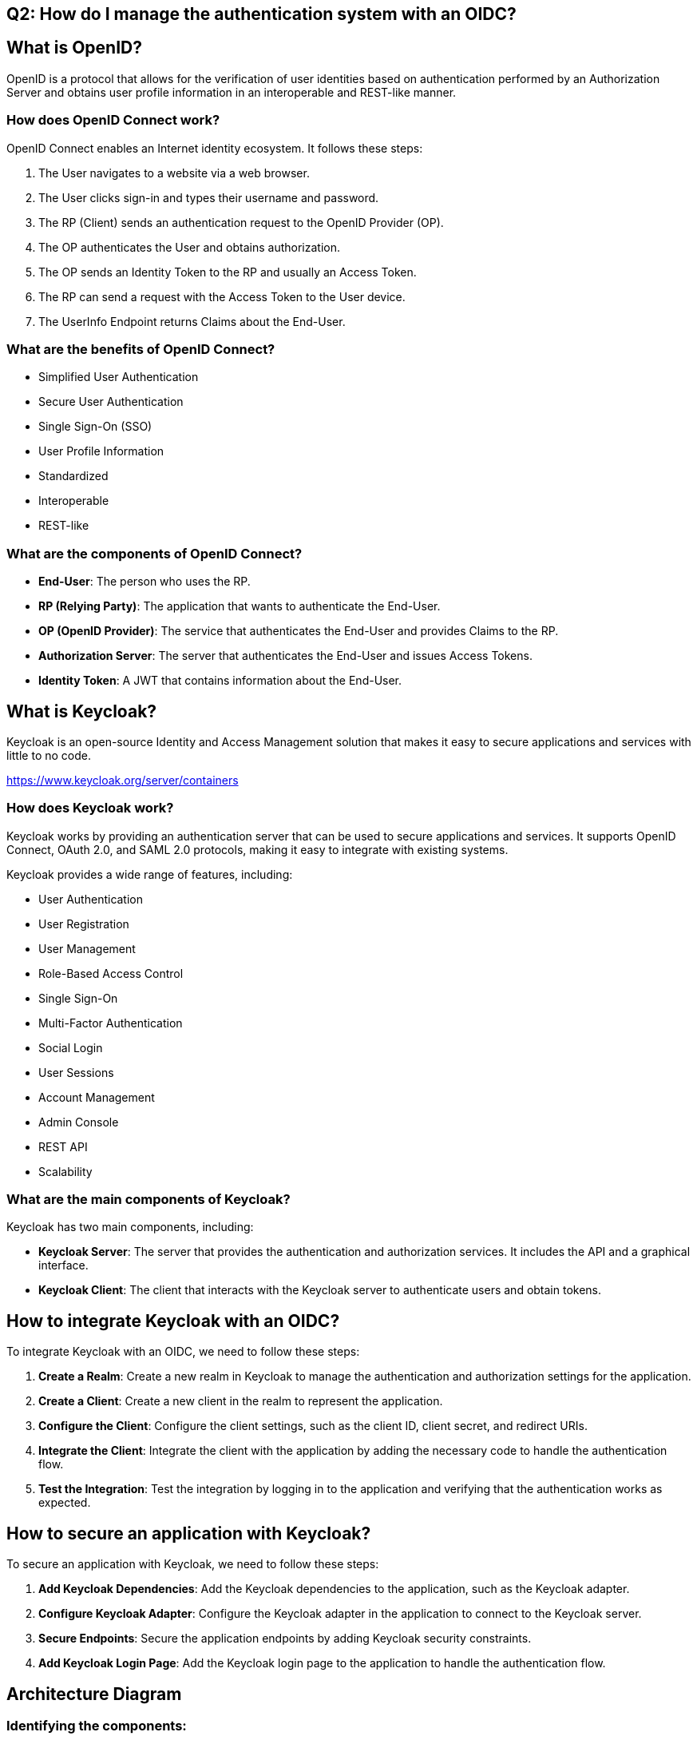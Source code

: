 == Q2: How do I manage the authentication system with an OIDC?

== What is OpenID?

OpenID is a protocol that allows for the verification of user identities based on authentication performed by an Authorization Server and obtains user profile information in an interoperable and REST-like manner.

=== How does OpenID Connect work?

OpenID Connect enables an Internet identity ecosystem. It follows these steps:

1. The User navigates to a website via a web browser.
2. The User clicks sign-in and types their username and password.
3. The RP (Client) sends an authentication request to the OpenID Provider (OP).
4. The OP authenticates the User and obtains authorization.
5. The OP sends an Identity Token to the RP and usually an Access Token.
6. The RP can send a request with the Access Token to the User device.
7. The UserInfo Endpoint returns Claims about the End-User.

=== What are the benefits of OpenID Connect?

- Simplified User Authentication
- Secure User Authentication
- Single Sign-On (SSO)
- User Profile Information
- Standardized
- Interoperable
- REST-like

=== What are the components of OpenID Connect?

- **End-User**: The person who uses the RP.
- **RP (Relying Party)**: The application that wants to authenticate the End-User.
- **OP (OpenID Provider)**: The service that authenticates the End-User and provides Claims to the RP.
- **Authorization Server**: The server that authenticates the End-User and issues Access Tokens.
- **Identity Token**: A JWT that contains information about the End-User.

== What is Keycloak?

Keycloak is an open-source Identity and Access Management solution that makes it easy to secure applications and services with little to no code.

https://www.keycloak.org/server/containers 

=== How does Keycloak work?

Keycloak works by providing an authentication server that can be used to secure applications and services. It supports OpenID Connect, OAuth 2.0, and SAML 2.0 protocols, making it easy to integrate with existing systems.

Keycloak provides a wide range of features, including:

- User Authentication
- User Registration
- User Management
- Role-Based Access Control
- Single Sign-On
- Multi-Factor Authentication
- Social Login
- User Sessions
- Account Management
- Admin Console
- REST API
- Scalability

=== What are the main components of Keycloak?

Keycloak has two main components, including:

- **Keycloak Server**: The server that provides the authentication and authorization services. It includes the API and a graphical interface.
- **Keycloak Client**: The client that interacts with the Keycloak server to authenticate users and obtain tokens.

== How to integrate Keycloak with an OIDC?

To integrate Keycloak with an OIDC, we need to follow these steps:

1. **Create a Realm**: Create a new realm in Keycloak to manage the authentication and authorization settings for the application.
2. **Create a Client**: Create a new client in the realm to represent the application.
3. **Configure the Client**: Configure the client settings, such as the client ID, client secret, and redirect URIs.
4. **Integrate the Client**: Integrate the client with the application by adding the necessary code to handle the authentication flow.
5. **Test the Integration**: Test the integration by logging in to the application and verifying that the authentication works as expected.

== How to secure an application with Keycloak?

To secure an application with Keycloak, we need to follow these steps:

1. **Add Keycloak Dependencies**: Add the Keycloak dependencies to the application, such as the Keycloak adapter.
2. **Configure Keycloak Adapter**: Configure the Keycloak adapter in the application to connect to the Keycloak server.
3. **Secure Endpoints**: Secure the application endpoints by adding Keycloak security constraints.
4. **Add Keycloak Login Page**: Add the Keycloak login page to the application to handle the authentication flow.

== Architecture Diagram

=== Identifying the components:
- **Client (Frontend)**: User interface (web or mobile).
- **Application Server (Backend)**: Business logic and API.
- **Keycloak Server**: Authentication and authorization server.
- **Database**: Storage for user and application data.
- **External Services**: Google OAuth, Polytech LDAP.

=== Define the interactions:
- Authentication flow between the client, application server, and Keycloak.
- Integration with Google OAuth and Polytech LDAP for authentication.
- Communication between the application server and the database.

== Deployment Diagram

=== Identifying the infrastructure:
- Physical or virtual servers.
- Cloud services (AWS, Azure, GCP).
- Containers (Docker, Kubernetes).

=== Define the topology:
- Placement of components on servers/containers.
- Network configuration (load balancers, firewalls).

== Sequence Diagram

User creates Beep account (vanilla)

[plantuml, sequence-diagram-vanilla-account-creation, png]
----
User                Beep Client                User Auth Service           Database
 |                       |                          |                             |
 |---(1) Submit Reg Form->|                          |                             |
 |                       |---(2) Create Account---->|                             |
 |                       |                          |---(3) Save User Data------>|
 |                       |                          |<--(4) Confirm Data Saved---|
 |                       |<--(5) Account Created----|                             |
 |<--(6) Success Message-|                          |                             |
----

User creates Beep account (via Polytech account)

[plantuml, sequence-diagram-polytech-account-creation, png]
----
User                Beep Client                Keycloak (OIDC)              Polytech OIDC
 |                       |                          |                             |
 |---(1) Select Polytech->|                          |                             |
 |                       |---(2) Redirect Login--->|                             |
 |                       |                          |---(3) Polytech Login Page->|
 |---(4) Enter Credentials|                          |                             |
 |                       |                          |<--(5) Authenticate User----|
 |                       |<--(6) Auth Token---------|                             |
 |                       |---(7) Create Account---->|                             |
 |                       |                          |---(8) Save User Data------>|
 |                       |                          |<--(9) Confirm Data Saved---|
 |                       |<--(10) Account Created---|                             |
 |<--(11) Success Message|                          |                             |
----

User creates Beep account (via Google account)

[plantuml, sequence-diagram-google-account-creation, png]
----
User                Beep Client                Keycloak (OIDC)              Google OIDC
 |                       |                          |                             |
 |---(1) Select Google->|                          |                             |
 |                       |---(2) Redirect Login--->|                             |
 |                       |                          |---(3) Google Login Page--->|
 |---(4) Enter Credentials|                          |                             |
 |                       |                          |<--(5) Authenticate User----|
 |                       |<--(6) Auth Token---------|                             |
 |                       |---(7) Create Account---->|                             |
 |                       |                          |---(8) Save User Data------>|
 |                       |                          |<--(9) Confirm Data Saved---|
 |                       |<--(10) Account Created---|                             |
 |<--(11) Success Message|                          |                             |
----

User logs in (vanilla)

[plantuml, sequence-diagram-vanilla-login, png]
----
User                Beep Client                User Auth Service           Database
 |                       |                          |                             |
 |---(1) Enter Credentials->|                          |                             |
 |                       |---(2) Login Request----->|                             |
 |                       |                          |---(3) Verify Credentials-->|
 |                       |                          |<--(4) Confirm Credentials--|
 |                       |<--(5) Login Success------|                             |
 |<--(6) Display Dashboard|                          |                             |
----

User logs in (Polytech)

[plantuml, sequence-diagram-polytech-login, png]
----
User                Beep Client                Keycloak (OIDC)              Polytech OIDC
 |                       |                          |                             |
 |---(1) Select Polytech->|                          |                             |
 |                       |---(2) Redirect Login--->|                             |
 |                       |                          |---(3) Polytech Login Page->|
 |---(4) Enter Credentials|                          |                             |
 |                       |                          |<--(5) Authenticate User----|
 |                       |<--(6) Auth Token---------|                             |
 |                       |---(7) Validate Token---->|                             |
 |                       |<--(8) Login Success------|                             |
 |<--(9) Display Dashboard|                          |                             |
----

User associates their Google account with their Beep account

[plantuml, sequence-diagram-google-account-linking, png]
----
User                Beep Client                Keycloak (OIDC)              Google OIDC
 |                       |                          |                             |
 |---(1) Initiate Linking->|                          |                             |
 |                       |---(2) Redirect Login--->|                             |
 |                       |                          |---(3) Google Login Page--->|
 |---(4) Enter Credentials|                          |                             |
 |                       |                          |<--(5) Authenticate User----|
 |                       |<--(6) Auth Token---------|                             |
 |                       |---(7) Link Google Account->|                             |
 |                       |                          |---(8) Save Linked Info---->|
 |                       |                          |<--(9) Confirm Data Saved---|
 |                       |<--(10) Linking Success---|                             |
 |<--(11) Success Message|                          |                             |
----




== POC (Proof of Concept)

== OpenID Connect (OIDC)

OpenID Connect (OIDC) is an authentication protocol built on top of the OAuth 2.0 framework. It provides a standardized method for verifying the identity of users and obtaining basic profile information in a secure and interoperable manner.

=== Key Features

- **Identity Verification**: OIDC allows applications to verify the identity of users based on authentication performed by an Authorization Server. This is done using JSON Web Tokens (JWTs), which contain claims about the user's identity.

- **Interoperability**: OIDC is designed to work across different platforms and devices, making it a versatile solution for modern applications. It supports a wide range of clients, including web applications, mobile apps, and JavaScript applications.

- **Security and Privacy**: OIDC enhances security by removing the need for applications to manage user passwords. Instead, it relies on tokens issued by an Identity Provider (IdP), which can be easily revoked or refreshed.

- **Single Sign-On (SSO)**: OIDC supports SSO, allowing users to authenticate once and gain access to multiple applications without needing to log in again. This improves user experience and reduces the administrative burden of managing multiple credentials.

- **Standardization**: OIDC is a standard protocol maintained by the OpenID Foundation, ensuring compatibility and ease of integration with various systems and services.

=== How It Works

1. **Authentication Request**: A client application (Relying Party) initiates an authentication request to the OpenID Provider (OP).

2. **User Authentication**: The OP authenticates the user and obtains their consent to share specific information with the client application.

3. **Token Issuance**: Upon successful authentication, the OP issues tokens to the client application. These tokens include an ID token, which contains user identity information, and optionally an access token for API access.

4. **Identity Verification**: The client application uses the ID token to verify the user's identity and can use the access token to access protected resources on behalf of the user.

=== Benefits

- **Simplified Integration**: OIDC simplifies the integration of authentication and authorization in applications, reducing development time and effort.

- **Enhanced Security**: By relying on tokens instead of passwords, OIDC reduces the risk of credential-based data breaches.

- **User Consent**: OIDC includes built-in user consent mechanisms, ensuring that users have control over their personal data.

=== Conclusion

OpenID Connect is a powerful and flexible authentication protocol that enhances security, interoperability, and user experience in modern applications. Its adoption by major technology companies and its standardization make it a reliable choice for identity management in various scenarios.
